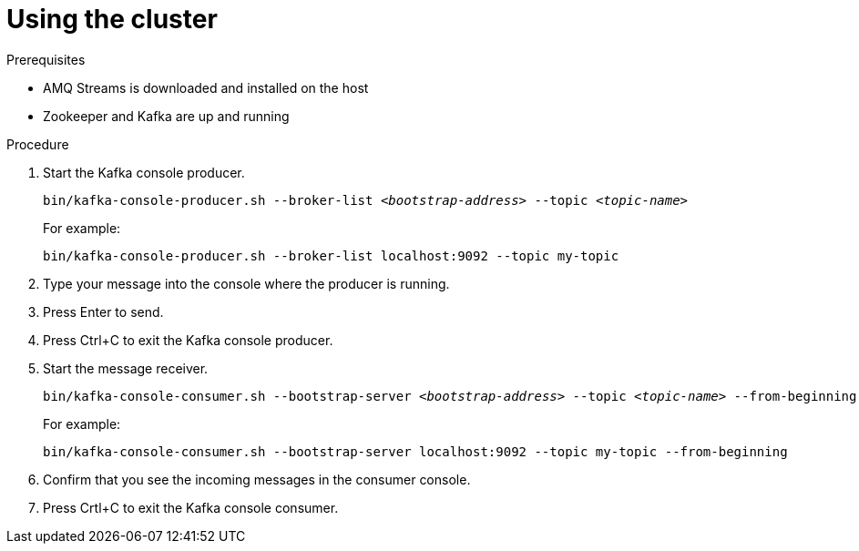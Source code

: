 // Module included in the following assemblies:
//
// assembly-getting-started.adoc

[id='proc-using-amq-streams-{context}']

= Using the cluster

.Prerequisites

* AMQ Streams is downloaded and installed on the host
* Zookeeper and Kafka are up and running

.Procedure

. Start the Kafka console producer.
+
[source,shell,subs=+quotes]
----
bin/kafka-console-producer.sh --broker-list _<bootstrap-address>_ --topic _<topic-name>_
----
+
For example:
+
[source,shell,subs=+quotes]
----
bin/kafka-console-producer.sh --broker-list localhost:9092 --topic my-topic
----

. Type your message into the console where the producer is running.

. Press Enter to send.

. Press Ctrl+C to exit the Kafka console producer.

. Start the message receiver.
+
[source,shell,subs=+quotes]
----
bin/kafka-console-consumer.sh --bootstrap-server _<bootstrap-address>_ --topic _<topic-name>_ --from-beginning
----
+
For example:
+
[source,shell,subs=+quotes]
----
bin/kafka-console-consumer.sh --bootstrap-server localhost:9092 --topic my-topic --from-beginning
----

. Confirm that you see the incoming messages in the consumer console.

. Press Crtl+C to exit the Kafka console consumer.
